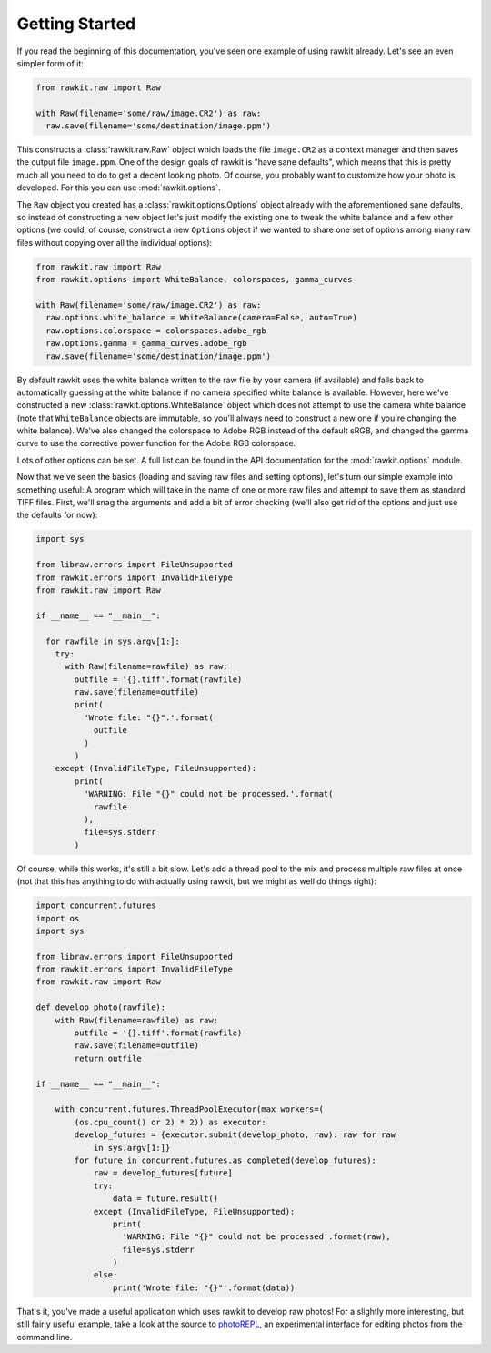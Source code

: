 Getting Started
===============

If you read the beginning of this documentation, you've seen one example of
using rawkit already. Let's see an even simpler form of it:

.. sourcecode:: python

    from rawkit.raw import Raw

    with Raw(filename='some/raw/image.CR2') as raw:
      raw.save(filename='some/destination/image.ppm')

This constructs a :class:`rawkit.raw.Raw` object which loads the file
``image.CR2`` as a context manager and then saves the output file
``image.ppm``. One of the design goals of rawkit is "have sane defaults", which
means that this is pretty much all you need to do to get a decent looking
photo. Of course, you probably want to customize how your photo is developed.
For this you can use :mod:`rawkit.options`.

The ``Raw`` object you created has a :class:`rawkit.options.Options` object
already with the aforementioned sane defaults, so instead of constructing a new
object let's just modify the existing one to tweak the white balance and a few
other options (we could, of course, construct a new ``Options`` object if we
wanted to share one set of options among many raw files without copying over
all the individual options):

.. sourcecode:: python

    from rawkit.raw import Raw
    from rawkit.options import WhiteBalance, colorspaces, gamma_curves

    with Raw(filename='some/raw/image.CR2') as raw:
      raw.options.white_balance = WhiteBalance(camera=False, auto=True)
      raw.options.colorspace = colorspaces.adobe_rgb
      raw.options.gamma = gamma_curves.adobe_rgb
      raw.save(filename='some/destination/image.ppm')

By default rawkit uses the white balance written to the raw file by your camera
(if available) and falls back to automatically guessing at the white balance if
no camera specified white balance is available. However, here we've constructed
a new :class:`rawkit.options.WhiteBalance` object which does not attempt to use
the camera white balance (note that ``WhiteBalance`` objects are immutable, so
you'll always need to construct a new one if you're changing the white
balance). We've also changed the colorspace to Adobe RGB instead of the default
sRGB, and changed the gamma curve to use the corrective power function for the
Adobe RGB colorspace.

Lots of other options can be set. A full list can be found in the API
documentation for the :mod:`rawkit.options` module.

Now that we've seen the basics (loading and saving raw files and setting
options), let's turn our simple example into something useful: A program which
will take in the name of one or more raw files and attempt to save them as
standard TIFF files. First, we'll snag the arguments and add a bit of error
checking (we'll also get rid of the options and just use the defaults for now):

.. sourcecode:: python

    import sys

    from libraw.errors import FileUnsupported
    from rawkit.errors import InvalidFileType
    from rawkit.raw import Raw

    if __name__ == "__main__":

      for rawfile in sys.argv[1:]:
        try:
          with Raw(filename=rawfile) as raw:
            outfile = '{}.tiff'.format(rawfile)
            raw.save(filename=outfile)
            print(
              'Wrote file: "{}".'.format(
                outfile
              )
            )
        except (InvalidFileType, FileUnsupported):
            print(
              'WARNING: File "{}" could not be processed.'.format(
                rawfile
              ),
              file=sys.stderr
            )

Of course, while this works, it's still a bit slow. Let's add a thread pool to
the mix and process multiple raw files at once (not that this has anything to
do with actually using rawkit, but we might as well do things right):

.. sourcecode:: python

   import concurrent.futures
   import os
   import sys

   from libraw.errors import FileUnsupported
   from rawkit.errors import InvalidFileType
   from rawkit.raw import Raw

   def develop_photo(rawfile):
       with Raw(filename=rawfile) as raw:
           outfile = '{}.tiff'.format(rawfile)
           raw.save(filename=outfile)
           return outfile

   if __name__ == "__main__":

       with concurrent.futures.ThreadPoolExecutor(max_workers=(
           (os.cpu_count() or 2) * 2)) as executor:
           develop_futures = {executor.submit(develop_photo, raw): raw for raw
               in sys.argv[1:]}
           for future in concurrent.futures.as_completed(develop_futures):
               raw = develop_futures[future]
               try:
                   data = future.result()
               except (InvalidFileType, FileUnsupported):
                   print(
                     'WARNING: File "{}" could not be processed'.format(raw),
                     file=sys.stderr
                   )
               else:
                   print('Wrote file: "{}"'.format(data))


That's it, you've made a useful application which uses rawkit to develop raw
photos! For a slightly more interesting, but still fairly useful example, take
a look at the source to photoREPL_, an experimental interface for editing
photos from the command line.

.. _photoREPL: https://github.com/photoshell/photorepl
